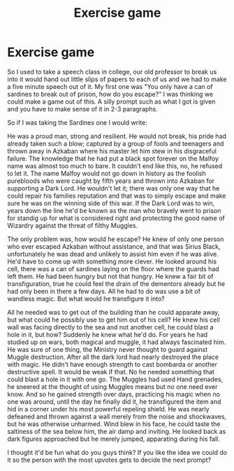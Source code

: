 #+TITLE: Exercise game

* Exercise game
:PROPERTIES:
:Author: Irulantk
:Score: 2
:DateUnix: 1517372723.0
:DateShort: 2018-Jan-31
:END:
So I used to take a speech class in college, our old professor to break us into it would hand out little slips of papers to each of us and we had to make a five minute speech out of it. My first one was "You only have a can of sardines to break out of prison, how do you escape?" I was thinking we could make a game out of this. A silly prompt such as what I got is given and you have to make sense of it in 2-3 paragraphs.

So if I was taking the Sardines one I would write:

He was a proud man, strong and resilient. He would not break, his pride had already taken such a blow; captured by a group of fools and teenagers and thrown away in Azkaban where his master let him stew in his disgraceful failure. The knowledge that he had put a black spot forever on the Malfoy name was almost too much to bare. It couldn't end like this, no, he refused to let it. The name Malfoy would not go down in history as the foolish purebloods who were caught by fifth years and thrown into Azkaban for supporting a Dark Lord. He wouldn't let it; there was only one way that he could repair his families reputation and that was to simply escape and make sure he was on the winning side of this war. If the Dark Lord was to win, years down the line he'd be known as the man who bravely went to prison for standig up for what is considered right and protecting the good name of Wizardry against the threat of filthy Muggles.

The only problem was, how would he escape? He knew of only one person who ever escaped Azkaban without assistance, and that was Sirius Black, unfortunately he was dead and unlikely to assist him even if he was alive. He'd have to come up with something more clever. He looked around his cell, there was a can of sardines laying on the floor where the guards had left them. He had been hungry but not that hungry. He knew a fair bit of transfiguration, true he could feel the drain of the dementors already but he had only been in there a few days. All he had to do was use a bit of wandless magic. But what would he transfigure it into?

All he needed was to get out of the building than he could apparate away, but what could he possibly use to get him out of his cell? He knew his cell wall was facing directly to the sea and not another cell, he could blast a hole in it, but how? Suddenly he knew what he'd do. For years he had studied up on wars, both magical and muggle, it had always fascinated him. He was sure of one thing, the Ministry never thought to guard against Muggle destruction. After all the dark lord had nearly destroyed the place with magic. He didn't have enough strength to cast bombarda or another destructive spell. It would be weak if that. No he needed something that could blast a hole in it with one go. The Muggles had used Hand grenades, he sneered at the thought of using Muggles means but no one need ever know. And so he gained strength over days, practicing his magic when no one was around, until the day he finally did it, he transfigured the item and hid in a corner under his most powerful repeling shield. He was nearly defeaned and thrown against a wall merely from the noise and shockwaves, but he was otherwise unharmed. Wind blew in his face, he could taste the saltiness of the sea below him, the air damp and inviting. He looked back as dark figures approached but he merely jumped, apparating during his fall.

I thought it'd be fun what do you guys think? If you like the idea we could do it so the person with the most upvotes gets to decide the next prompt?

